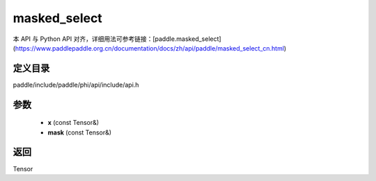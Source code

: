 .. _cn_api_paddle_experimental_masked_select:

masked_select
-------------------------------

.. cpp:function:: Tensor masked_select ( const Tensor & x , const Tensor & mask ) ;


本 API 与 Python API 对齐，详细用法可参考链接：[paddle.masked_select](https://www.paddlepaddle.org.cn/documentation/docs/zh/api/paddle/masked_select_cn.html)

定义目录
:::::::::::::::::::::
paddle/include/paddle/phi/api/include/api.h

参数
:::::::::::::::::::::
	- **x** (const Tensor&)
	- **mask** (const Tensor&)

返回
:::::::::::::::::::::
Tensor
